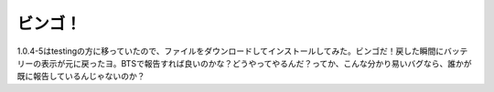ビンゴ！
========

1.0.4-5はtestingの方に移っていたので、ファイルをダウンロードしてインストールしてみた。ビンゴだ！戻した瞬間にバッテリーの表示が元に戻ったヨ。BTSで報告すれば良いのかな？どうやってやるんだ？ってか、こんな分かり易いバグなら、誰かが既に報告しているんじゃないのか？






.. author:: default
.. categories:: Debian,MacBook
.. tags::
.. comments::
